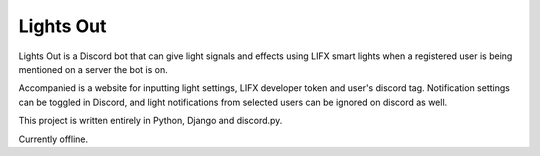 Lights Out
==========

Lights Out is a Discord bot that can give light signals and
effects using LIFX smart lights when a registered user is
being mentioned on a server the bot is on.

Accompanied is a website for inputting light settings,
LIFX developer token and user's discord tag. Notification
settings can be toggled in Discord, and light notifications
from selected users can be ignored on discord as well.

This project is written entirely in Python, Django and
discord.py.

Currently offline.
